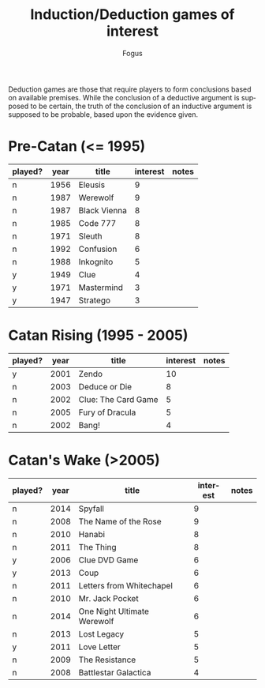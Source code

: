#+TITLE:     Induction/Deduction games of interest
#+AUTHOR:    Fogus
#+EMAIL:     me@fogus.me
#+LANGUAGE:  en

Deduction games are those that require players to form conclusions based on available premises.  While the conclusion of a deductive argument is supposed to be certain, the truth of the conclusion of an inductive argument is supposed to be probable, based upon the evidence given.

* Pre-Catan (<= 1995)

| played? | year | title        | interest | notes |
|---------+------+--------------+----------+-------|
| n       | 1956 | Eleusis      |        9 |       |
| n       | 1987 | Werewolf     |        9 |       |
| n       | 1987 | Black Vienna |        8 |       |
| n       | 1985 | Code 777     |        8 |       |
| n       | 1971 | Sleuth       |        8 |       |
| n       | 1992 | Confusion    |        6 |       |
| n       | 1988 | Inkognito    |        5 |       |
| y       | 1949 | Clue         |        4 |       |
| y       | 1971 | Mastermind   |        3 |       |
| y       | 1947 | Stratego     |        3 |       |

* Catan Rising (1995 - 2005)

| played? | year | title               | interest | notes |
|---------+------+---------------------+----------+-------|
| y       | 2001 | Zendo               |       10 |       |
| n       | 2003 | Deduce or Die       |        8 |       |
| n       | 2002 | Clue: The Card Game |        5 |       |
| n       | 2005 | Fury of Dracula     |        5 |       |
| n       | 2002 | Bang!               |        4 |       |

* Catan's Wake (>2005)

| played? | year | title                       | interest | notes |
|---------+------+-----------------------------+----------+-------|
| n       | 2014 | Spyfall                     |        9 |       |
| n       | 2008 | The Name of the Rose        |        9 |       |
| n       | 2010 | Hanabi                      |        8 |       |
| n       | 2011 | The Thing                   |        8 |       |
| y       | 2006 | Clue DVD Game               |        6 |       |
| y       | 2013 | Coup                        |        6 |       |
| n       | 2011 | Letters from Whitechapel    |        6 |       |
| n       | 2010 | Mr. Jack Pocket             |        6 |       |
| n       | 2014 | One Night Ultimate Werewolf |        6 |       |
| n       | 2013 | Lost Legacy                 |        5 |       |
| y       | 2011 | Love Letter                 |        5 |       |
| n       | 2009 | The Resistance              |        5 |       |
| n       | 2008 | Battlestar Galactica        |        4 |       |
